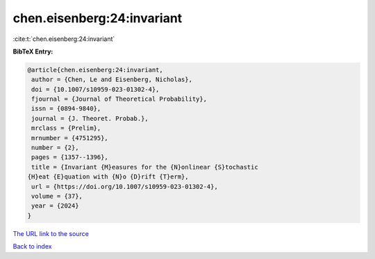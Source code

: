 chen.eisenberg:24:invariant
===========================

:cite:t:`chen.eisenberg:24:invariant`

**BibTeX Entry:**

.. code-block:: bibtex

   @article{chen.eisenberg:24:invariant,
    author = {Chen, Le and Eisenberg, Nicholas},
    doi = {10.1007/s10959-023-01302-4},
    fjournal = {Journal of Theoretical Probability},
    issn = {0894-9840},
    journal = {J. Theoret. Probab.},
    mrclass = {Prelim},
    mrnumber = {4751295},
    number = {2},
    pages = {1357--1396},
    title = {Invariant {M}easures for the {N}onlinear {S}tochastic
   {H}eat {E}quation with {N}o {D}rift {T}erm},
    url = {https://doi.org/10.1007/s10959-023-01302-4},
    volume = {37},
    year = {2024}
   }
`The URL link to the source <ttps://doi.org/10.1007/s10959-023-01302-4}>`_


`Back to index <../By-Cite-Keys.html>`_
